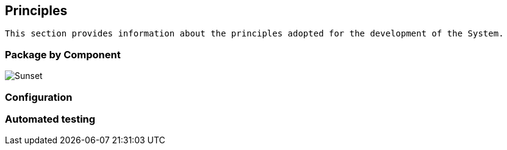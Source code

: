 == Principles

[small]
----
This section provides information about the principles adopted for the development of the System.
----

=== Package by Component

image::demo-system_container/package-by-component-with-clean-modules.png[Sunset]


=== Configuration

=== Automated testing
